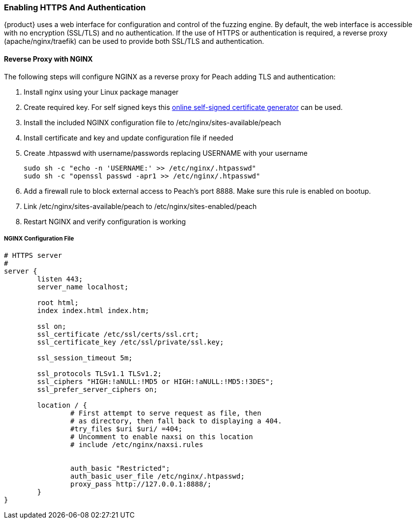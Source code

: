 [[InstallSecureInstall]]
=== Enabling HTTPS And Authentication

{product} uses a web interface for configuration and control of the fuzzing engine.
By default, the web interface is accessible with no encryption (SSL/TLS) and no authentication.
If the use of HTTPS or authentication is required, a reverse proxy (apache/nginx/traefik) can be used to provide both SSL/TLS and authentication.

==== Reverse Proxy with NGINX

The following steps will configure NGINX as a reverse proxy for Peach adding TLS and authentication:

. Install nginx using your Linux package manager
. Create required key.  For self signed keys this
link:http://www.selfsignedcertificate.com/[online self-signed certificate generator] can be used.
. Install the included NGINX configuration file to /etc/nginx/sites-available/peach
. Install certificate and key and update configuration file if needed
. Create .htpasswd with username/passwords replacing +USERNAME+ with your username
+
----
sudo sh -c "echo -n 'USERNAME:' >> /etc/nginx/.htpasswd"
sudo sh -c "openssl passwd -apr1 >> /etc/nginx/.htpasswd"
----

. Add a firewall rule to block external access to Peach's port 8888.  Make sure this rule is enabled on bootup.
. Link /etc/nginx/sites-available/peach to /etc/nginx/sites-enabled/peach
. Restart NGINX and verify configuration is working

===== NGINX Configuration File
----
# HTTPS server
#
server {
        listen 443;
        server_name localhost;

        root html;
        index index.html index.htm;

        ssl on;
        ssl_certificate /etc/ssl/certs/ssl.crt;
        ssl_certificate_key /etc/ssl/private/ssl.key;

        ssl_session_timeout 5m;

        ssl_protocols TLSv1.1 TLSv1.2;
        ssl_ciphers "HIGH:!aNULL:!MD5 or HIGH:!aNULL:!MD5:!3DES";
        ssl_prefer_server_ciphers on;

        location / {
                # First attempt to serve request as file, then
                # as directory, then fall back to displaying a 404.
                #try_files $uri $uri/ =404;
                # Uncomment to enable naxsi on this location
                # include /etc/nginx/naxsi.rules


                auth_basic "Restricted";
                auth_basic_user_file /etc/nginx/.htpasswd;
                proxy_pass http://127.0.0.1:8888/;
        }
}
----
